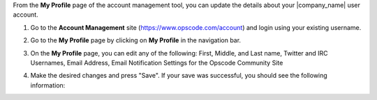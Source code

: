 .. This is an included how-to. 


From the **My Profile** page of the account management tool, you can update the details about your |company_name| user account.

#. Go to the **Account Management** site (https://www.opscode.com/account) and login using your existing username.
#. Go to the **My Profile** page by clicking on **My Profile** in the navigation bar.
#. On the **My Profile** page, you can edit any of the following: First, Middle, and Last name, Twitter and IRC Usernames, Email Address, Email Notification Settings for the Opscode Community Site

   .. image:: ../../images_old/step_manage_server_hosted_user_details_1.png

#. Make the desired changes and press "Save". If your save was successful, you should see the following information:

   .. image:: ../../images_old/step_manage_server_hosted_user_details_2.png


